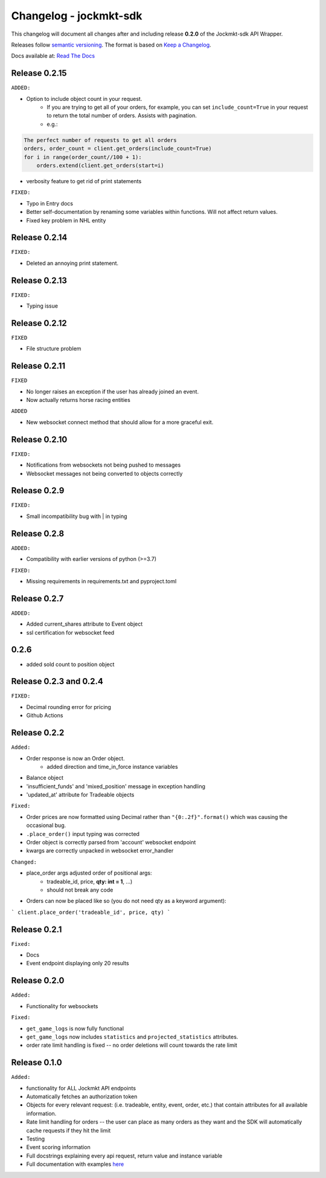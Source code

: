 =======================
Changelog - jockmkt-sdk
=======================

This changelog will document all changes after and including release **0.2.0** of the Jockmkt-sdk API Wrapper.

Releases follow `semantic versioning <https://semver.org/spec/v2.0.0.html>`_.
The format is based on `Keep a Changelog <https://keepachangelog.com/en/1.0.0/>`_.

Docs available at: `Read The Docs <https://jockmkt-sdk.readthedocs.io/en/latest/>`_


Release 0.2.15
##############

``ADDED:``

- Option to include object count in your request.
    - If you are trying to get all of your orders, for example, you can set ``include_count=True`` in your request to return the total number of orders. Assists with pagination.
    - e.g.:

.. code-block:: python

    The perfect number of requests to get all orders
    orders, order_count = client.get_orders(include_count=True)
    for i in range(order_count//100 + 1):
        orders.extend(client.get_orders(start=i)

- verbosity feature to get rid of print statements

``FIXED:``

- Typo in Entry docs
- Better self-documentation by renaming some variables within functions. Will not affect return values.
- Fixed key problem in NHL entity

Release 0.2.14
##############

``FIXED:``

- Deleted an annoying print statement.

Release 0.2.13
##############

``FIXED:``

- Typing issue

Release 0.2.12
##############

``FIXED``

- File structure problem

Release 0.2.11
##############

``FIXED``

- No longer raises an exception if the user has already joined an event.
- Now actually returns horse racing entities

``ADDED``

- New websocket connect method that should allow for a more graceful exit.

Release 0.2.10
##############

``FIXED:``

- Notifications from websockets not being pushed to messages
- Websocket messages not being converted to objects correctly

Release 0.2.9
#############

``FIXED:``

- Small incompatibility bug with | in typing

Release 0.2.8
#############

``ADDED:``

- Compatibility with earlier versions of python (>=3.7)

``FIXED:``

- Missing requirements in requirements.txt and pyproject.toml

Release 0.2.7
#############

``ADDED:``

- Added current_shares attribute to Event object
- ssl certification for websocket feed

0.2.6
#####

- added sold count to position object

Release 0.2.3 and 0.2.4
#############

``FIXED:``

- Decimal rounding error for pricing

- Github Actions


Release 0.2.2
#############

``Added:``

- Order response is now an Order object.
    - added direction and time_in_force instance variables

- Balance object

- 'insufficient_funds' and 'mixed_position' message in exception handling

- 'updated_at' attribute for Tradeable objects

``Fixed:``

- Order prices are now formatted using Decimal rather than ``"{0:.2f}".format()`` which was causing the occasional bug.

- ``.place_order()`` input typing was corrected

- Order object is correctly parsed from 'account' websocket endpoint

- kwargs are correctly unpacked in websocket error_handler

``Changed:``

- place_order args adjusted order of positional args:
    - tradeable_id, price, **qty: int = 1**, ...)
    - should not break any code

- Orders can now be placed like so (you do not need qty as a keyword argument):

```
client.place_order('tradeable_id', price, qty)
```


Release 0.2.1
#############

``Fixed:``

- Docs

- Event endpoint displaying only 20 results

Release 0.2.0
#############

``Added:``

- Functionality for websockets

``Fixed:``

- ``get_game_logs`` is now fully functional

- ``get_game_logs`` now includes ``statistics`` and ``projected_statistics`` attributes.

- order rate limit handling is fixed -- no order deletions will count towards the rate limit

Release 0.1.0
#############

``Added:``

- functionality for ALL Jockmkt API endpoints

- Automatically fetches an authorization token

- Objects for every relevant request: (i.e. tradeable, entity, event, order, etc.) that contain attributes for all available information.

- Rate limit handling for orders -- the user can place as many orders as they want and the SDK will automatically cache requests if they hit the limit

- Testing

- Event scoring information

- Full docstrings explaining every api request, return value and instance variable

- Full documentation with examples `here <https://jockmkt-sdk.readthedocs.io/en/latest/>`_






